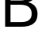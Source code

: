 SplineFontDB: 3.2
FontName: 0001_0001.ttf
FullName: Untitled2
FamilyName: Untitled2
Weight: Regular
Copyright: Copyright (c) 2023, yihui
UComments: "2023-3-15: Created with FontForge (http://fontforge.org)"
Version: 001.000
ItalicAngle: 0
UnderlinePosition: -100
UnderlineWidth: 50
Ascent: 800
Descent: 200
InvalidEm: 0
LayerCount: 2
Layer: 0 0 "Back" 1
Layer: 1 0 "Fore" 0
XUID: [1021 251 123685227 8531723]
OS2Version: 0
OS2_WeightWidthSlopeOnly: 0
OS2_UseTypoMetrics: 1
CreationTime: 1678928793
ModificationTime: 1678928793
OS2TypoAscent: 0
OS2TypoAOffset: 1
OS2TypoDescent: 0
OS2TypoDOffset: 1
OS2TypoLinegap: 0
OS2WinAscent: 0
OS2WinAOffset: 1
OS2WinDescent: 0
OS2WinDOffset: 1
HheadAscent: 0
HheadAOffset: 1
HheadDescent: 0
HheadDOffset: 1
OS2Vendor: 'PfEd'
DEI: 91125
Encoding: ISO8859-1
UnicodeInterp: none
NameList: AGL For New Fonts
DisplaySize: -48
AntiAlias: 1
FitToEm: 0
BeginChars: 256 1

StartChar: B
Encoding: 66 66 0
Width: 1266
VWidth: 2048
Flags: HW
LayerCount: 2
Fore
SplineSet
162 0 m 1
 162 1421 l 1
 700 1421 l 2
 829.333333333 1421 932 1393.66666667 1008 1339 c 0
 1095.33333333 1276.33333333 1139 1183 1139 1059 c 0
 1139 983 1115.33333333 918 1068 864 c 0
 1023.33333333 813.333333333 963 777.333333333 887 756 c 1
 1085 704.666666667 1184 583 1184 391 c 0
 1184 130.333333333 1013.33333333 0 672 0 c 2
 162 0 l 1
332 147 m 1
 668 147 l 2
 888.666666667 147 999 231.666666667 999 401 c 0
 999 584.333333333 879 676 639 676 c 2
 332 676 l 1
 332 147 l 1
332 811 m 1
 645 811 l 2
 851 811 954 892.333333333 954 1055 c 0
 954 1133 924.333333333 1191.66666667 865 1231 c 0
 815 1263.66666667 748.666666667 1280 666 1280 c 2
 332 1280 l 1
 332 811 l 1
EndSplineSet
EndChar
EndChars
EndSplineFont
